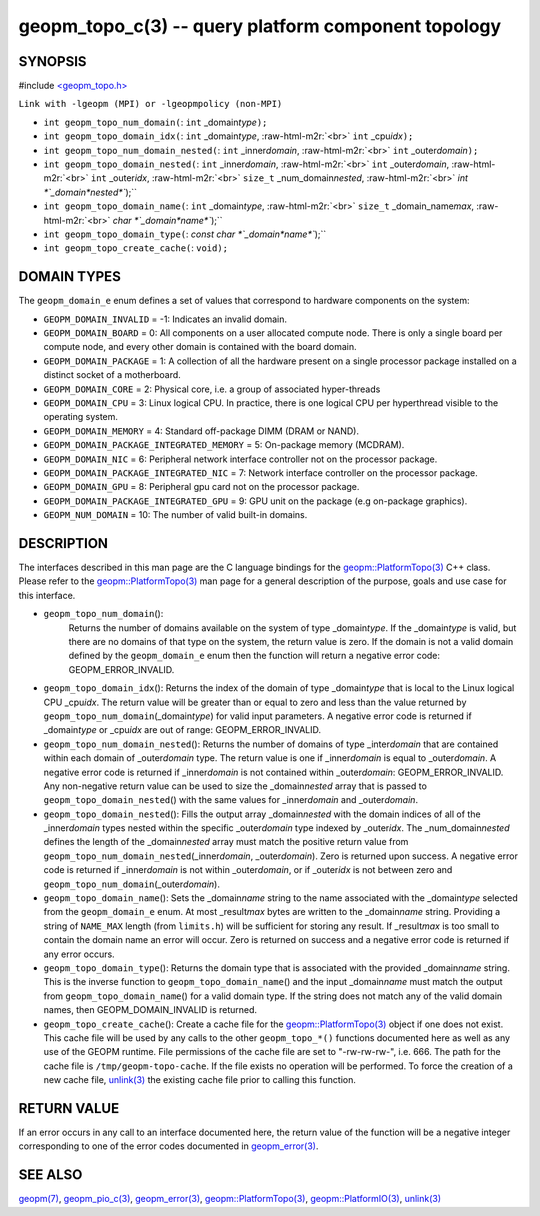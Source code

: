 .. role:: raw-html-m2r(raw)
   :format: html


geopm_topo_c(3) -- query platform component topology
====================================================






SYNOPSIS
--------

#include `<geopm_topo.h> <https://github.com/geopm/geopm/blob/dev/src/geopm_topo.h>`_\ 

``Link with -lgeopm (MPI) or -lgeopmpolicy (non-MPI)``


* 
  ``int geopm_topo_num_domain(``\ :
  ``int`` _domain\ *type*\ ``);``

* 
  ``int geopm_topo_domain_idx(``\ :
  ``int`` _domain\ *type*\ , :raw-html-m2r:`<br>`
  ``int`` _cpu\ *idx*\ ``);``

* 
  ``int geopm_topo_num_domain_nested(``\ :
  ``int`` _inner\ *domain*\ , :raw-html-m2r:`<br>`
  ``int`` _outer\ *domain*\ ``);``

* 
  ``int geopm_topo_domain_nested(``\ :
  ``int`` _inner\ *domain*\ , :raw-html-m2r:`<br>`
  ``int`` _outer\ *domain*\ , :raw-html-m2r:`<br>`
  ``int`` _outer\ *idx*\ , :raw-html-m2r:`<br>`
  ``size_t`` _num_domain\ *nested*\ , :raw-html-m2r:`<br>`
  `int *`_domain\ *nested*\ ``);``

* 
  ``int geopm_topo_domain_name(``\ :
  ``int`` _domain\ *type*\ , :raw-html-m2r:`<br>`
  ``size_t`` _domain_name\ *max*\ , :raw-html-m2r:`<br>`
  `char *`_domain\ *name*\ ``);``

* 
  ``int geopm_topo_domain_type(``\ :
  `const char *`_domain\ *name*\ ``);``

* 
  ``int geopm_topo_create_cache(``\ :
  ``void);``

DOMAIN TYPES
------------

The ``geopm_domain_e`` enum defines a set of values that correspond to
hardware components on the system:


* 
  ``GEOPM_DOMAIN_INVALID`` = -1:
  Indicates an invalid domain.

* 
  ``GEOPM_DOMAIN_BOARD`` = 0:
  All components on a user allocated compute node. There is only a
  single board per compute node, and every other domain is contained
  with the board domain.

* 
  ``GEOPM_DOMAIN_PACKAGE`` = 1:
  A collection of all the hardware present on a single processor
  package installed on a distinct socket of a motherboard.

* 
  ``GEOPM_DOMAIN_CORE`` = 2:
  Physical core, i.e. a group of associated hyper-threads

* 
  ``GEOPM_DOMAIN_CPU`` = 3:
  Linux logical CPU.  In practice, there is one logical CPU per
  hyperthread visible to the operating system.

* 
  ``GEOPM_DOMAIN_MEMORY`` = 4:
  Standard off-package DIMM (DRAM or NAND).

* 
  ``GEOPM_DOMAIN_PACKAGE_INTEGRATED_MEMORY`` = 5:
  On-package memory (MCDRAM).

* 
  ``GEOPM_DOMAIN_NIC`` = 6:
  Peripheral network interface controller not on the processor package.

* 
  ``GEOPM_DOMAIN_PACKAGE_INTEGRATED_NIC`` = 7:
  Network interface controller on the processor package.

* 
  ``GEOPM_DOMAIN_GPU`` = 8:
  Peripheral gpu card not on the processor package.

* 
  ``GEOPM_DOMAIN_PACKAGE_INTEGRATED_GPU`` = 9:
  GPU unit on the package (e.g on-package graphics).

* 
  ``GEOPM_NUM_DOMAIN`` = 10:
  The number of valid built-in domains.

DESCRIPTION
-----------

The interfaces described in this man page are the C language bindings
for the `geopm::PlatformTopo(3) <GEOPM_CXX_MAN_PlatformTopo.3.html>`_ C++ class.  Please refer to the
`geopm::PlatformTopo(3) <GEOPM_CXX_MAN_PlatformTopo.3.html>`_ man page for a general description of the purpose,
goals and use case for this interface.


* 
  ``geopm_topo_num_domain``\ ():
   Returns the number of domains available on the system of type
   _domain\ *type*.  If the _domain\ *type* is valid, but there are no
   domains of that type on the system, the return value is zero.  If
   the domain is not a valid domain defined by the ``geopm_domain_e``
   enum then the function will return a negative error code:
   GEOPM_ERROR_INVALID.

* 
  ``geopm_topo_domain_idx``\ ():
  Returns the index of the domain of type _domain\ *type* that is
  local to the Linux logical CPU _cpu\ *idx*.  The return value will
  be greater than or equal to zero and less than the value returned by
  ``geopm_topo_num_domain``\ (_domain\ *type*\ ) for valid input parameters.
  A negative error code is returned if _domain\ *type* or _cpu\ *idx*
  are out of range: GEOPM_ERROR_INVALID.

* 
  ``geopm_topo_num_domain_nested``\ ():
  Returns the number of domains of type _inter\ *domain* that are
  contained within each domain of _outer\ *domain* type.  The return
  value is one if _inner\ *domain* is equal to _outer\ *domain*.  A
  negative error code is returned if _inner\ *domain* is not contained
  within _outer\ *domain*\ : GEOPM_ERROR_INVALID.  Any non-negative
  return value can be used to size the _domain\ *nested* array that is
  passed to ``geopm_topo_domain_nested``\ () with the same values for
  _inner\ *domain* and _outer\ *domain*.

* 
  ``geopm_topo_domain_nested``\ ():
  Fills the output array _domain\ *nested* with the domain indices of
  all of the _inner\ *domain* types nested within the specific
  _outer\ *domain* type indexed by _outer\ *idx*.  The
  _num_domain\ *nested* defines the length of the _domain\ *nested*
  array must match the positive return value from
  ``geopm_topo_num_domain_nested``\ (_inner\ *domain*\ , _outer\ *domain*\ ).
  Zero is returned upon success.  A negative error code is returned
  if _inner\ *domain* is not within _outer\ *domain*\ , or if _outer\ *idx*
  is not between zero and ``geopm_topo_num_domain``\ (_outer\ *domain*\ ).

* 
  ``geopm_topo_domain_name``\ ():
  Sets the _domain\ *name* string to the name associated with the
  _domain\ *type* selected from the ``geopm_domain_e`` enum.  At most
  _result\ *max* bytes are written to the _domain\ *name* string.
  Providing a string of ``NAME_MAX`` length (from ``limits.h``\ ) will be
  sufficient for storing any result.  If _result\ *max* is too small
  to contain the domain name an error will occur.  Zero is returned
  on success and a negative error code is returned if any error
  occurs.

* 
  ``geopm_topo_domain_type``\ ():
  Returns the domain type that is associated with the provided
  _domain\ *name* string.  This is the inverse function to
  ``geopm_topo_domain_name``\ () and the input _domain\ *name* must match
  the output from ``geopm_topo_domain_name``\ () for a valid domain
  type.  If the string does not match any of the valid domain names,
  then GEOPM_DOMAIN_INVALID is returned.

* 
  ``geopm_topo_create_cache``\ ():
  Create a cache file for the `geopm::PlatformTopo(3) <GEOPM_CXX_MAN_PlatformTopo.3.html>`_ object if
  one does not exist.  This cache file will be used by any calls to
  the other ``geopm_topo_*()`` functions documented here as well as
  any use of the GEOPM runtime.  File permissions of the cache file
  are set to "-rw-rw-rw-", i.e. 666. The path for the cache file is
  ``/tmp/geopm-topo-cache``.  If the file exists no operation will be
  performed.  To force the creation of a new cache file,
  `unlink(3) <http://man7.org/linux/man-pages/man3/unlink.3p.html>`_ the existing cache file prior to calling this
  function.

RETURN VALUE
------------

If an error occurs in any call to an interface documented here, the
return value of the function will be a negative integer
corresponding to one of the error codes documented in
`geopm_error(3) <geopm_error.3.html>`_.

SEE ALSO
--------

`geopm(7) <geopm.7.html>`_\ ,
`geopm_pio_c(3) <geopm_pio_c.3.html>`_\ ,
`geopm_error(3) <geopm_error.3.html>`_\ ,
`geopm::PlatformTopo(3) <GEOPM_CXX_MAN_PlatformTopo.3.html>`_\ ,
`geopm::PlatformIO(3) <GEOPM_CXX_MAN_PlatformIO.3.html>`_\ ,
`unlink(3) <http://man7.org/linux/man-pages/man3/unlink.3p.html>`_

